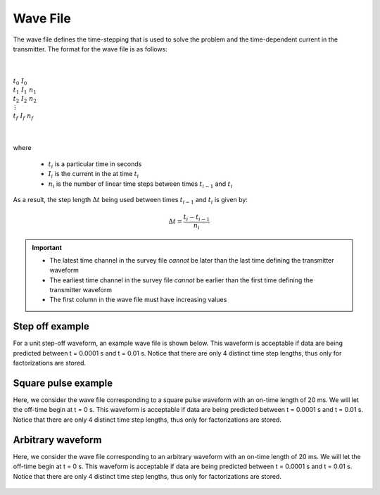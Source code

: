 .. _waveFile:

Wave File
=========

The wave file defines the time-stepping that is used to solve the problem and the time-dependent current in the transmitter. The format for the wave file is as follows: 


|
|
| :math:`t_0 \;\;\; I_0`
| :math:`t_1 \;\;\; I_1 \;\;\; n_1`
| :math:`t_2 \;\;\; I_2 \;\;\; n_2`
| :math:`\;\;\;\;\;\;\, \vdots`
| :math:`t_f \;\;\; I_f \;\;\; n_f`
|
|

where

	- :math:`t_i` is a particular time in seconds
	- :math:`I_i` is the current in the at time :math:`t_i`
	- :math:`n_i` is the number of linear time steps between times :math:`t_{i-1}` and :math:`t_i`

As a result, the step length :math:`\Delta t` being used between times :math:`t_{i-1}` and :math:`t_i` is given by:

.. math::
	\Delta t = \frac{t_i- t_{i-1}}{n_i}


.. important::

	- The latest time channel in the survey file *cannot* be later than the last time defining the transmitter waveform
	- The earliest time channel in the survey file *cannot* be earlier than the first time defining the transmitter waveform
	- The first column in the wave file must have increasing values


Step off example
----------------

For a unit step-off waveform, an example wave file is shown below. This waveform is acceptable if data are being predicted between t = 0.0001 s and t = 0.01 s. Notice that there are only 4 distinct time step lengths, thus only for factorizations are stored.


.. figure:: images/wave_stepoff.png
     :align: center
     :width: 500


Square pulse example
--------------------

Here, we consider the wave file corresponding to a square pulse waveform with an on-time length of 20 ms. We will let the off-time begin at t = 0 s. This waveform is acceptable if data are being predicted between t = 0.0001 s and t = 0.01 s. Notice that there are only 4 distinct time step lengths, thus only for factorizations are stored.

.. figure:: images/wave_square.png
     :align: center
     :width: 500



Arbitrary waveform
------------------

Here, we consider the wave file corresponding to an arbitrary waveform with an on-time length of 20 ms. We will let the off-time begin at t = 0 s. This waveform is acceptable if data are being predicted between t = 0.0001 s and t = 0.01 s. Notice that there are only 4 distinct time step lengths, thus only for factorizations are stored.


.. figure:: images/wave_arbitrary.png
     :align: center
     :width: 500




